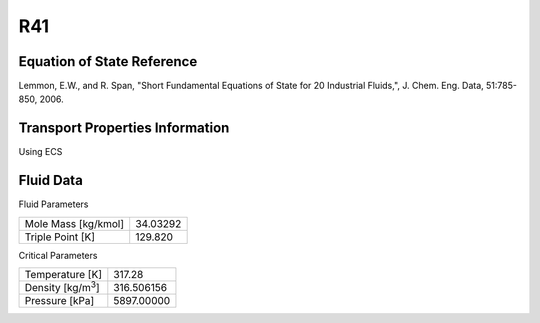 
********************
R41
********************

Equation of State Reference
===========================
Lemmon, E.W., and R. Span, "Short Fundamental Equations of State for 20 Industrial Fluids,", J. Chem. Eng. Data, 51:785-850, 2006.

Transport Properties Information
================================
Using ECS


Fluid Data
==========

Fluid Parameters

=========================  ==============================
Mole Mass [kg/kmol]        34.03292
Triple Point [K]           129.820
=========================  ==============================

Critical Parameters

==========================  ==============================
Temperature [K]             317.28
Density [kg/m\ :sup:`3`\ ]   316.506156
Pressure [kPa]              5897.00000
==========================  ==============================

